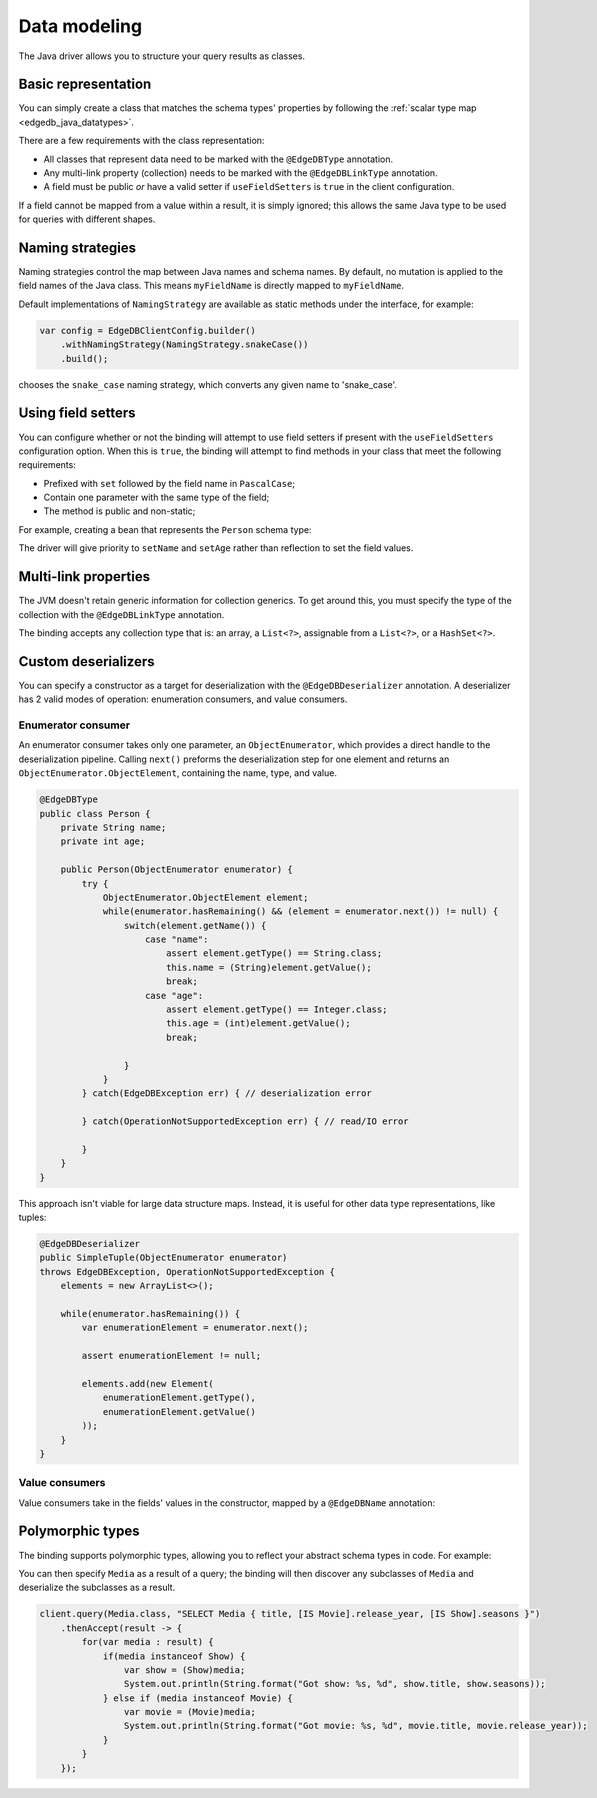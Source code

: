 .. _edgedb_java_datamodeling:

=============
Data modeling
=============

The Java driver allows you to structure your query results as classes.

Basic representation
--------------------

You can simply create a class that matches the schema types' properties
by following the :ref:`scalar type map <edgedb_java_datatypes>`.

.. tabs::

    .. code-tab:: java
        :caption: Java

        @EdgeDBType
        public class Person {
            public String name;
            public int Age;
        }

    .. code-tab:: sdl
        :caption: Schema

        module default {
            type Person {
                property name -> str;
                property age -> int32;
            }
        }

There are a few requirements with the class representation:

* All classes that represent data need to be marked with the 
  ``@EdgeDBType`` annotation.

* Any multi-link property (collection) needs to be marked with the 
  ``@EdgeDBLinkType`` annotation.

* A field must be public *or* have a valid setter if
  ``useFieldSetters`` is ``true`` in the client configuration.

If a field cannot be mapped from a value within a result, it is simply ignored;
this allows the same Java type to be used for queries with different shapes.

Naming strategies
-----------------

Naming strategies control the map between Java names and schema names. By 
default, no mutation is applied to the field names of the Java class. This means
``myFieldName`` is directly mapped to ``myFieldName``.

Default implementations of ``NamingStrategy`` are available as static methods
under the interface, for example:

.. code-block:: java
    
    var config = EdgeDBClientConfig.builder()
        .withNamingStrategy(NamingStrategy.snakeCase())
        .build();
        
chooses the ``snake_case`` naming strategy, which converts any given name to 
'snake_case'.

Using field setters
-------------------

You can configure whether or not the binding will attempt to use field setters
if present with the ``useFieldSetters`` configuration option. When this is 
``true``, the binding will attempt to find methods in your class that meet
the following requirements:

* Prefixed with ``set`` followed by the field name in ``PascalCase``;

* Contain one parameter with the same type of the field;

* The method is public and non-static;

For example, creating a bean that represents the ``Person`` schema type:

.. tabs::

    .. code-tab:: java
        :caption: Java

        @EdgeDBType
        public class Person {
            private String name;
            private int age;

            public void setName(String name) {
                this.name = name;
            }

            public void setAge(int age) {
                this.age = age;
            }

            public String getName() {
                return this.name;
            }

            public int getAge() {
                return this.age;
            }
        }

    .. code-tab:: sdl
        :caption: Schema

        module default {
            type Person {
                property name -> str;
                property age -> int32;
            }
        }

The driver will give priority to ``setName`` and ``setAge`` rather than 
reflection to set the field values.

Multi-link properties
---------------------

The JVM doesn't retain generic information for collection generics. To get 
around this, you must specify the type of the collection with the 
``@EdgeDBLinkType`` annotation.

.. tabs::

    .. code-tab:: java
        :caption: Java

        @EdgeDBType
        public class Person {
            public String name;
            public int age;

            @EdgeDBLinkType(Person.class)
            public List<Person> friends;
        }

    .. code-tab:: sdl
        :caption: Schema

        module default {
            type Person {
                property name -> str;
                property age -> int32;
                multi link friends -> Person;
            }
        }

The binding accepts any collection type that is: an array, a ``List<?>``, 
assignable from a ``List<?>``, or a ``HashSet<?>``.

Custom deserializers
--------------------

You can specify a constructor as a target for deserialization with the
``@EdgeDBDeserializer`` annotation. A deserializer has 2 valid modes of 
operation: enumeration consumers, and value consumers.

Enumerator consumer
^^^^^^^^^^^^^^^^^^^

An enumerator consumer takes only one parameter, an ``ObjectEnumerator``, 
which provides a direct handle to the deserialization pipeline. Calling
``next()`` preforms the deserialization step for one element and returns
an ``ObjectEnumerator.ObjectElement``, containing the name, type, and 
value.

.. code-block:: java

    @EdgeDBType
    public class Person {
        private String name;
        private int age;

        public Person(ObjectEnumerator enumerator) {
            try {
                ObjectEnumerator.ObjectElement element;
                while(enumerator.hasRemaining() && (element = enumerator.next()) != null) {
                    switch(element.getName()) {
                        case "name":
                            assert element.getType() == String.class;
                            this.name = (String)element.getValue();
                            break;
                        case "age":
                            assert element.getType() == Integer.class;
                            this.age = (int)element.getValue();
                            break;

                    }
                }
            } catch(EdgeDBException err) { // deserialization error
            
            } catch(OperationNotSupportedException err) { // read/IO error

            }
        }
    }

This approach isn't viable for large data structure maps. Instead, it is useful 
for other data type representations, like tuples:

.. code-block:: java

        @EdgeDBDeserializer
        public SimpleTuple(ObjectEnumerator enumerator) 
        throws EdgeDBException, OperationNotSupportedException {
            elements = new ArrayList<>();

            while(enumerator.hasRemaining()) {
                var enumerationElement = enumerator.next();

                assert enumerationElement != null;

                elements.add(new Element(
                    enumerationElement.getType(), 
                    enumerationElement.getValue()
                ));
            }
        }

Value consumers
^^^^^^^^^^^^^^^

Value consumers take in the fields' values in the constructor, mapped by a 
``@EdgeDBName`` annotation:

.. tabs::

    .. code-tab:: java
        :caption: Java

        @EdgeDBType
        public class Person {
            private final String name;
            private final int age;

            @EdgeDBDeserializer
            public Person(
                @EdgeDBName("name") String name,
                @EdgeDBName("age") int age
            ) {
                this.name = name;
                this.age = age;
            }
        }

    .. code-tab:: sdl
        :caption: Schema

        module default {
            type Person {
                property name -> str;
                property age -> int32;
                multi link friends -> Person;
            }
        }


Polymorphic types
-----------------

The binding supports polymorphic types, allowing you to reflect your abstract 
schema types in code. For example:

.. tabs::

    .. code-tab:: java
        :caption: Java

        @EdgeDBType
        public abstract class Media {
            public String title;
        }

        @EdgeDBType
        public class Show extends Media {
            public Long seasons;
        }

        @EdgeDBType
        public class Movie extends Media {
            public Long release_year;
        }

    .. code-tab:: sdl
        :caption: Schema

        module default {
            abstract type Media {
                required property title -> str {
                    constraint exclusive;
                }
            }
        
            type Movie extending Media {
                required property release_year -> int64;
            }
        
            type Show extending Media {
                required property seasons -> int64;
            }
        }

You can then specify ``Media`` as a result of a query; the binding will
then discover any subclasses of ``Media`` and deserialize the subclasses as a 
result.

.. code-block:: java

    client.query(Media.class, "SELECT Media { title, [IS Movie].release_year, [IS Show].seasons }")
        .thenAccept(result -> {
            for(var media : result) {
                if(media instanceof Show) {
                    var show = (Show)media;
                    System.out.println(String.format("Got show: %s, %d", show.title, show.seasons));
                } else if (media instanceof Movie) {
                    var movie = (Movie)media;
                    System.out.println(String.format("Got movie: %s, %d", movie.title, movie.release_year));
                }
            }
        });

